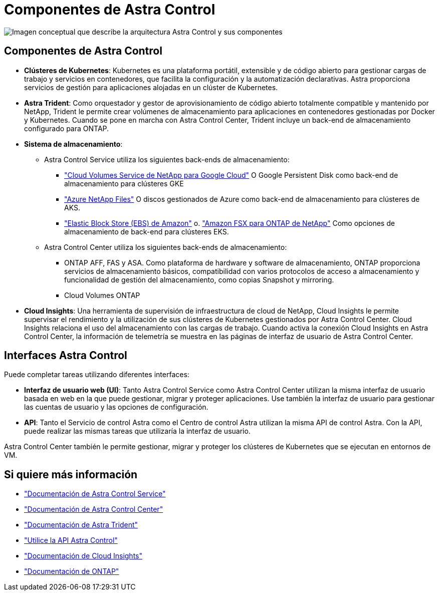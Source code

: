 = Componentes de Astra Control
:allow-uri-read: 


image:astra-architecture-diagram-v5.png["Imagen conceptual que describe la arquitectura Astra Control y sus componentes"]



== Componentes de Astra Control

* *Clústeres de Kubernetes*: Kubernetes es una plataforma portátil, extensible y de código abierto para gestionar cargas de trabajo y servicios en contenedores, que facilita la configuración y la automatización declarativas. Astra proporciona servicios de gestión para aplicaciones alojadas en un clúster de Kubernetes.
* *Astra Trident*: Como orquestador y gestor de aprovisionamiento de código abierto totalmente compatible y mantenido por NetApp, Trident le permite crear volúmenes de almacenamiento para aplicaciones en contenedores gestionadas por Docker y Kubernetes. Cuando se pone en marcha con Astra Control Center, Trident incluye un back-end de almacenamiento configurado para ONTAP.
* *Sistema de almacenamiento*:
+
** Astra Control Service utiliza los siguientes back-ends de almacenamiento:
+
*** https://www.netapp.com/cloud-services/cloud-volumes-service-for-google-cloud/["Cloud Volumes Service de NetApp para Google Cloud"^] O Google Persistent Disk como back-end de almacenamiento para clústeres GKE
*** https://www.netapp.com/cloud-services/azure-netapp-files/["Azure NetApp Files"^] O discos gestionados de Azure como back-end de almacenamiento para clústeres de AKS.
*** https://docs.aws.amazon.com/ebs/["Elastic Block Store (EBS) de Amazon"^] o. https://docs.aws.amazon.com/fsx/["Amazon FSX para ONTAP de NetApp"^] Como opciones de almacenamiento de back-end para clústeres EKS.


** Astra Control Center utiliza los siguientes back-ends de almacenamiento:
+
*** ONTAP AFF, FAS y ASA. Como plataforma de hardware y software de almacenamiento, ONTAP proporciona servicios de almacenamiento básicos, compatibilidad con varios protocolos de acceso a almacenamiento y funcionalidad de gestión del almacenamiento, como copias Snapshot y mirroring.
*** Cloud Volumes ONTAP




* *Cloud Insights*: Una herramienta de supervisión de infraestructura de cloud de NetApp, Cloud Insights le permite supervisar el rendimiento y la utilización de sus clústeres de Kubernetes gestionados por Astra Control Center. Cloud Insights relaciona el uso del almacenamiento con las cargas de trabajo. Cuando activa la conexión Cloud Insights en Astra Control Center, la información de telemetría se muestra en las páginas de interfaz de usuario de Astra Control Center.




== Interfaces Astra Control

Puede completar tareas utilizando diferentes interfaces:

* *Interfaz de usuario web (UI)*: Tanto Astra Control Service como Astra Control Center utilizan la misma interfaz de usuario basada en web en la que puede gestionar, migrar y proteger aplicaciones. Use también la interfaz de usuario para gestionar las cuentas de usuario y las opciones de configuración.
* *API*: Tanto el Servicio de control Astra como el Centro de control Astra utilizan la misma API de control Astra. Con la API, puede realizar las mismas tareas que utilizaría la interfaz de usuario.


Astra Control Center también le permite gestionar, migrar y proteger los clústeres de Kubernetes que se ejecutan en entornos de VM.



== Si quiere más información

* https://docs.netapp.com/us-en/astra/index.html["Documentación de Astra Control Service"^]
* https://docs.netapp.com/us-en/astra-control-center/index.html["Documentación de Astra Control Center"^]
* https://docs.netapp.com/us-en/trident/index.html["Documentación de Astra Trident"^]
* https://docs.netapp.com/us-en/astra-automation/index.html["Utilice la API Astra Control"^]
* https://docs.netapp.com/us-en/cloudinsights/["Documentación de Cloud Insights"^]
* https://docs.netapp.com/us-en/ontap/index.html["Documentación de ONTAP"^]

